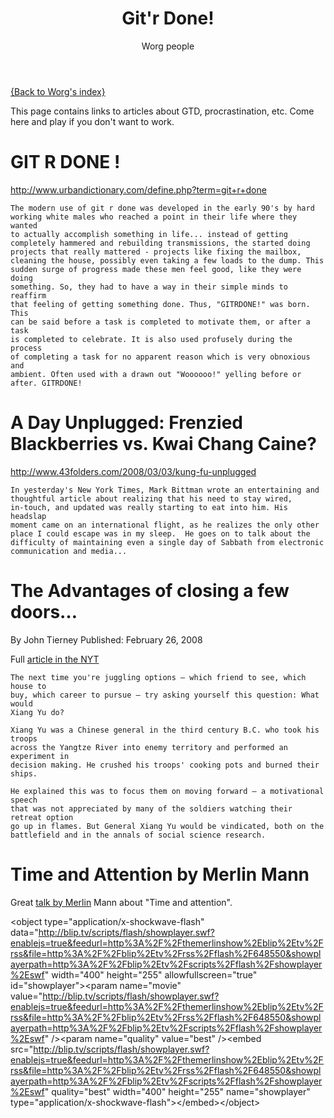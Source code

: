 #+OPTIONS:    H:3 num:nil toc:nil \n:nil @:t ::t |:t ^:t -:t f:t *:t TeX:t LaTeX:t skip:nil d:(HIDE) tags:not-in-toc
#+STARTUP:    align fold nodlcheck hidestars oddeven lognotestate
#+SEQ_TODO:   TODO(t) INPROGRESS(i) WAITING(w@) | DONE(d) CANCELED(c@)
#+TAGS:       Write(w) Update(u) Fix(f) Check(c) 
#+TITLE:      Git'r Done!
#+AUTHOR:     Worg people
#+EMAIL:      bzg AT altern DOT org
#+LANGUAGE:   en
#+PRIORITIES: A C B
#+CATEGORY:   worg

# This file is the default header for new Org files in Worg.  Feel free
# to tailor it to your needs.

[[file:index.org][{Back to Worg's index}]]

This page contains links to articles about GTD, procrastination, etc.
Come here and play if you don't want to work.

* GIT R DONE !
 	
http://www.urbandictionary.com/define.php?term=git+r+done

: The modern use of git r done was developed in the early 90's by hard
: working white males who reached a point in their life where they wanted
: to actually accomplish something in life... instead of getting
: completely hammered and rebuilding transmissions, the started doing
: projects that really mattered - projects like fixing the mailbox,
: cleaning the house, possibly even taking a few loads to the dump. This
: sudden surge of progress made these men feel good, like they were doing
: something. So, they had to have a way in their simple minds to reaffirm
: that feeling of getting something done. Thus, "GITRDONE!" was born. This
: can be said before a task is completed to motivate them, or after a task
: is completed to celebrate. It is also used profusely during the process
: of completing a task for no apparent reason which is very obnoxious and
: ambient. Often used with a drawn out "Woooooo!" yelling before or
: after. GITRDONE!

* A Day Unplugged: Frenzied Blackberries vs. Kwai Chang Caine?
  
http://www.43folders.com/2008/03/03/kung-fu-unplugged

: In yesterday's New York Times, Mark Bittman wrote an entertaining and
: thoughtful article about realizing that his need to stay wired,
: in-touch, and updated was really starting to eat into him. His headslap
: moment came on an international flight, as he realizes the only other
: place I could escape was in my sleep.  He goes on to talk about the
: difficulty of maintaining even a single day of Sabbath from electronic
: communication and media...

* The Advantages of closing a few doors...

By John Tierney Published: February 26, 2008

Full [[http://www.nytimes.com/2008/02/26/science/26tier.html%3Fem&ex%3D1204347600&en%3Dbf8b21f9fbee36d7&ei%3D5087%0A][article in the NYT]]

: The next time you're juggling options — which friend to see, which house to
: buy, which career to pursue — try asking yourself this question: What would
: Xiang Yu do?    
: 
: Xiang Yu was a Chinese general in the third century B.C. who took his troops
: across the Yangtze River into enemy territory and performed an experiment in
: decision making. He crushed his troops' cooking pots and burned their ships.
: 
: He explained this was to focus them on moving forward — a motivational speech
: that was not appreciated by many of the soldiers watching their retreat option
: go up in flames. But General Xiang Yu would be vindicated, both on the
: battlefield and in the annals of social science research.

* Time and Attention by Merlin Mann

Great [[http://www.43folders.com/2008/02/14/time-attention-talk][talk by Merlin]] Mann about "Time and attention".

#+BEGIN_HTML:

<object type="application/x-shockwave-flash"
data="http://blip.tv/scripts/flash/showplayer.swf?enablejs=true&feedurl=http%3A%2F%2Fthemerlinshow%2Eblip%2Etv%2Frss&file=http%3A%2F%2Fblip%2Etv%2Frss%2Fflash%2F648550&showplayerpath=http%3A%2F%2Fblip%2Etv%2Fscripts%2Fflash%2Fshowplayer%2Eswf"
width="400" height="255" allowfullscreen="true" id="showplayer"><param
name="movie"
value="http://blip.tv/scripts/flash/showplayer.swf?enablejs=true&feedurl=http%3A%2F%2Fthemerlinshow%2Eblip%2Etv%2Frss&file=http%3A%2F%2Fblip%2Etv%2Frss%2Fflash%2F648550&showplayerpath=http%3A%2F%2Fblip%2Etv%2Fscripts%2Fflash%2Fshowplayer%2Eswf"
/><param name="quality" value="best" /><embed
src="http://blip.tv/scripts/flash/showplayer.swf?enablejs=true&feedurl=http%3A%2F%2Fthemerlinshow%2Eblip%2Etv%2Frss&file=http%3A%2F%2Fblip%2Etv%2Frss%2Fflash%2F648550&showplayerpath=http%3A%2F%2Fblip%2Etv%2Fscripts%2Fflash%2Fshowplayer%2Eswf"
quality="best" width="400" height="255" name="showplayer"
type="application/x-shockwave-flash"></embed></object>

#+END_HTML:




